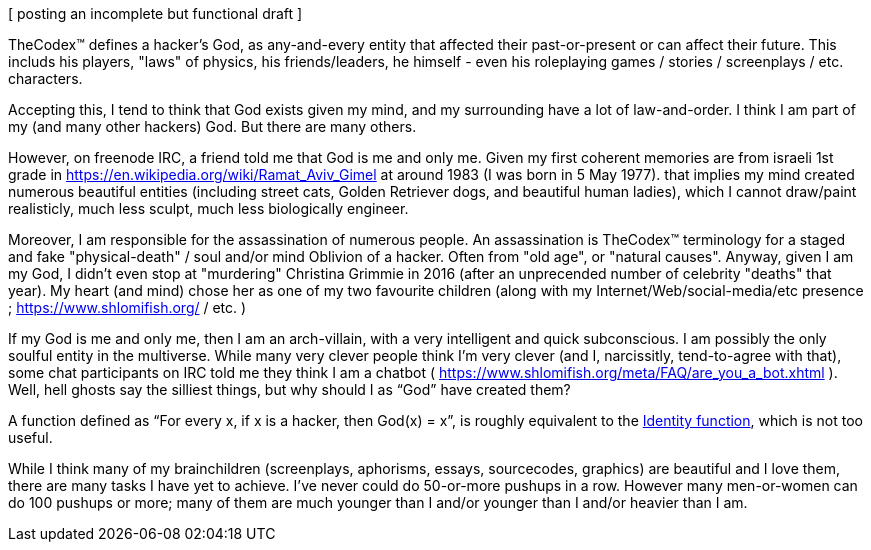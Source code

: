 [ posting an incomplete but functional draft ]

TheCodex™ defines a hacker's God, as any-and-every entity that affected their past-or-present or can affect their future. This includs his players, "laws" of physics, his friends/leaders, he himself - even his roleplaying games / stories / screenplays / etc. characters.

Accepting this, I tend to think that God exists given my mind, and my surrounding have a lot of law-and-order. I think I am part of my (and many other hackers) God. But there are many others.

However, on freenode IRC, a friend told me that God is me and only me. Given my first coherent memories are from israeli 1st grade in https://en.wikipedia.org/wiki/Ramat_Aviv_Gimel at around 1983 (I was born in 5 May 1977). that implies my mind created numerous beautiful entities (including street cats, Golden Retriever dogs, and beautiful human ladies), which I cannot draw/paint realisticly, much less sculpt, much less biologically engineer.

Moreover, I am responsible for the assassination of numerous people. An assassination is TheCodex™ terminology for a staged and fake "physical-death" / soul and/or mind Oblivion of a hacker. Often from "old age", or "natural causes". Anyway, given I am my God, I didn't even stop at "murdering" Christina Grimmie in 2016 (after an unprecended number of celebrity "deaths" that year). My heart (and mind) chose her as one of my two favourite children (along with my Internet/Web/social-media/etc presence ; https://www.shlomifish.org/ / etc. )

If my God is me and only me, then I am an arch-villain, with a very intelligent and quick subconscious. I am possibly the only soulful entity in the multiverse. While many very clever people think I'm very clever (and I, narcissitly, tend-to-agree with that), some chat participants on IRC told me they think I am a chatbot ( https://www.shlomifish.org/meta/FAQ/are_you_a_bot.xhtml ). Well, hell ghosts say the silliest things, but why should I as “God” have created them?

A function defined as “For every x, if x is a hacker, then God(x) = x”, is roughly equivalent to the https://en.wikipedia.org/wiki/Identity_function[Identity function], which is not too useful.

While I think many of my brainchildren (screenplays, aphorisms, essays, sourcecodes, graphics) are beautiful and I love them, there are many tasks I have yet to achieve. I’ve never could do 50-or-more pushups in a row. However many men-or-women can do 100 pushups or more; many of them are much younger than I and/or younger than I and/or heavier than I am.

